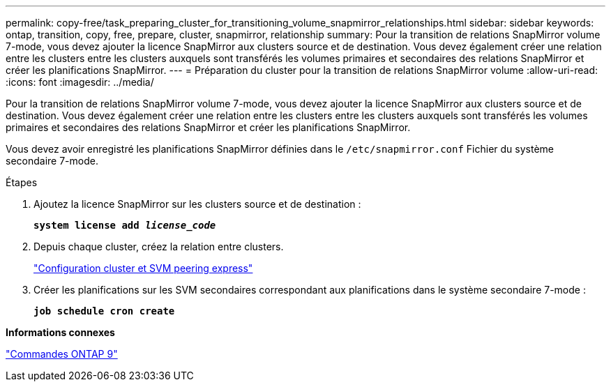 ---
permalink: copy-free/task_preparing_cluster_for_transitioning_volume_snapmirror_relationships.html 
sidebar: sidebar 
keywords: ontap, transition, copy, free, prepare, cluster, snapmirror, relationship 
summary: Pour la transition de relations SnapMirror volume 7-mode, vous devez ajouter la licence SnapMirror aux clusters source et de destination. Vous devez également créer une relation entre les clusters entre les clusters auxquels sont transférés les volumes primaires et secondaires des relations SnapMirror et créer les planifications SnapMirror. 
---
= Préparation du cluster pour la transition de relations SnapMirror volume
:allow-uri-read: 
:icons: font
:imagesdir: ../media/


[role="lead"]
Pour la transition de relations SnapMirror volume 7-mode, vous devez ajouter la licence SnapMirror aux clusters source et de destination. Vous devez également créer une relation entre les clusters entre les clusters auxquels sont transférés les volumes primaires et secondaires des relations SnapMirror et créer les planifications SnapMirror.

Vous devez avoir enregistré les planifications SnapMirror définies dans le `/etc/snapmirror.conf` Fichier du système secondaire 7-mode.

.Étapes
. Ajoutez la licence SnapMirror sur les clusters source et de destination :
+
`*system license add _license_code_*`

. Depuis chaque cluster, créez la relation entre clusters.
+
http://docs.netapp.com/ontap-9/topic/com.netapp.doc.exp-clus-peer/home.html["Configuration cluster et SVM peering express"]

. Créer les planifications sur les SVM secondaires correspondant aux planifications dans le système secondaire 7-mode :
+
`*job schedule cron create*`



*Informations connexes*

http://docs.netapp.com/ontap-9/topic/com.netapp.doc.dot-cm-cmpr/GUID-5CB10C70-AC11-41C0-8C16-B4D0DF916E9B.html["Commandes ONTAP 9"]
